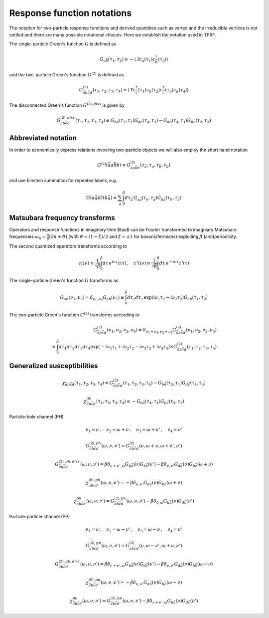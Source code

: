 .. _notation:

Response function notations
===========================

The notation for two-particle response functions and derived quantities such as vertex and the irreducible vertices is not settled and there are many possible notational choices. Here we establish the notation used in TPRF.

The single-particle Green's function :math:`G` is defined as

.. math::
   G_{a\bar{b}}(\tau_1, \tau_2) 
   \equiv 
   - \langle \mathcal{T} c_{a}(\tau_1) c^\dagger_{\bar{b}}(\tau_2) \rangle

and the two-particle Green's function :math:`G^{(2)}` is defined as

.. math::
   G^{(2)}_{\bar{a}b\bar{c}d}(\tau_1, \tau_2, \tau_3, \tau_4) 
   \equiv 
   \langle \mathcal{T} 
   c^\dagger_{\bar{a}}(\tau_1) c_{b}(\tau_2)
   c^\dagger_{\bar{c}}(\tau_3) c_{d}(\tau_4)
   \rangle

The disconnected Green's function :math:`G^{(2),diss}` is given by

.. math::
   G^{(2),diss}_{\bar{a}b\bar{c}d}(\tau_1, \tau_2, \tau_3, \tau_4) 
   \equiv
   G_{b\bar{a}}(\tau_2, \tau_1) G_{d\bar{c}}(\tau_4, \tau_3)
   -
   G_{d\bar{a}}(\tau_4, \tau_1) G_{b\bar{c}}(\tau_2, \tau_3)


Abbreviated notation
--------------------

In order to economically express relations invovling two-particle objects we will also employ the short hand notation

.. math::
   G^{(2)}(\bar{a}a\bar{b}b) \equiv
   G^{(2)}_{\bar{a} a \bar{b} b}(\tau_{\bar{a}}, \tau_a, \tau_{\bar{b}}, \tau_b)

and use Einstein summation for repeated labels, e.g.

.. math::
   G(a\bar{a})G(b\bar{a}) \equiv
   \sum_{\bar{a}} \int_0^\beta d \tau_{\bar{a}} \,
   G_{a \bar{a}}(\tau_a, \tau_{\bar{a}}) G_{b \bar{a}}(\tau_b, \tau_{\bar{a}})

Matsubara frequency transforms
------------------------------

Operators and response functions in imaginary time $\tau$ can be Fourier transformed to imagniary Matsubara frequencies :math:`\omega_n = \frac{\pi}{\beta}(2n + \vartheta)` (with :math:`\vartheta = (1-\xi)/2` and :math:`\xi = \pm 1` for bosons/fermions) exploiting :math:`\beta` (anti)periodicity.

The second quantized operators transforms according to

.. math::
   c(i\nu) \equiv \frac{1}{\sqrt{\beta}} \int_0^\beta d\tau \, e^{i\nu \tau} c(\tau)
   \, , \quad
   c^\dagger(i\nu) \equiv \frac{1}{\sqrt{\beta}} \int_0^\beta d\tau \, e^{-i\nu \tau} c^\dagger(\tau)

The single-particle Green's function :math:`G` transforms as

.. math::
   G_{a\bar{b}}(\nu_1, \nu_2) = \delta_{\nu_1, \nu_2} G_{a\bar{b}}(\nu_1)
   \equiv
   \int_0^\beta d\tau_1 d\tau_2 \,
   \exp \left( i\nu_1 \tau_1 - i \nu_2 \tau_2 \right)
   G_{a\bar{b}}(\tau_1, \tau_2)

The two-particle Green's function :math:`G^{(2)}` transforms according to

.. math::
   G^{(2)}_{\bar{a}b\bar{c}d}(\nu_1, \nu_2, \nu_3, \nu_4)
   =
   \delta_{\nu_1 + \nu_3, \nu_2 + \nu_4}
   G^{(2)}_{\bar{a}b\bar{c}d}(\nu_1, \nu_2, \nu_3, \nu_4)
   \\ \equiv 
   \int_0^\beta d\tau_1 d\tau_2 d\tau_3 d\tau_4
   \exp\left( -i\nu_1 \tau_1 + i \nu_2 \tau_2 - i\nu_3 \tau_3 + i \nu_4 \tau_4 \right)
   \times
   G^{(2)}_{\bar{a}b\bar{c}d}(\tau_1, \tau_2, \tau_3, \tau_4)

   

Generalized susceptibilities
----------------------------

.. math::
   \chi_{\bar{a} b \bar{c} d}(\tau_1, \tau_2, \tau_3, \tau_4) 
   \equiv 
   G^{(2)}_{\bar{a}b\bar{c}d}(\tau_1, \tau_2, \tau_3, \tau_4) 
   - G_{b\bar{a}}(\tau_2, \tau_1) G_{d\bar{c}}(\tau_4, \tau_3)

.. math::
   \chi^{(0)}_{\bar{a}b\bar{c}d}(\tau_1, \tau_2, \tau_3, \tau_4) 
   \equiv
   - G_{d\bar{a}}(\tau_4, \tau_1) G_{b\bar{c}}(\tau_2, \tau_3)


Particle-hole channel (PH)

.. math::
   \nu_1 = \nu 
   \, , \quad
   \nu_2 = \omega + \nu
   \, , \quad
   \nu_3 = \omega + \nu'
   \, , \quad
   \nu_4 = \nu'

.. math::
   G^{(2),ph}_{\bar{a}b\bar{c}d}(\omega, \nu, \nu')
   =
   G^{(2)}_{\bar{a}b\bar{c}d}(\nu, \omega + \nu, \omega + \nu', \nu')

.. math::
   G^{(2),ph,diss}_{\bar{a}b\bar{c}d}(\omega, \nu, \nu')
   =
   \beta \delta_{\nu+\nu', \omega} G_{b\bar{a}}(\nu) G_{b\bar{c}}(\nu')
   - \beta \delta_{\nu, \nu'} G_{d\bar{a}}(\nu) G_{b\bar{c}}(\omega + \nu)

.. math::
   \chi^{(0),ph}_{\bar{a}b\bar{c}d}(\omega, \nu, \nu')
   =
   - \beta \delta_{\nu, \nu'} G_{d\bar{a}}(\nu) G_{b\bar{c}}(\omega + \nu)

.. math::
   \chi^{ph}_{\bar{a}b\bar{c}d} (\omega, \nu, \nu') 
   =
   G^{(2),ph}_{\bar{a}b\bar{c}d}(\omega, \nu, \nu')
   - \beta \delta_{0, \omega} G_{b\bar{a}}(\nu) G_{d\bar{c}}(\nu')
     
Particle-particle channel (PP)

.. math::
   \nu_1 = \nu
   \, , \quad
   \nu_2 = \omega - \nu'
   \, , \quad
   \nu_3 = \omega - \nu
   \, , \quad
   \nu_4 = \nu'

.. math::
   G^{(2), pp}_{\bar{a}b\bar{c}d}(\omega, \nu, \nu') 
   =
   G^{(2)}_{\bar{a}b\bar{c}d}(\nu, \omega - \nu', \omega + \nu, \nu')

.. math::
   G^{(2),pp,diss}_{\bar{a}b\bar{c}d}(\omega, \nu, \nu')
   =
   \beta \delta_{\nu + \nu' , \omega} G_{b\bar{a}}(\nu) G_{d\bar{c}}(\nu')
   - \beta \delta_{\nu, \nu'} G_{d\bar{a}}(\nu) G_{b\bar{c}}(\omega - \nu)

.. math::
   \chi^{(0), pp}_{\bar{a}b\bar{c}d}(\omega, \nu, \nu')
   =
   - \beta \delta_{\nu, \nu'} G_{d\bar{a}}(\nu) G_{b\bar{c}}(\omega - \nu)

.. math::
   \chi^{pp}_{\bar{a}b\bar{c}d}(\omega, \nu, \nu')
   =
   G^{(2), pp}_{\bar{a}b\bar{c}d}(\omega, \nu, \nu')
   - \beta \delta_{\nu+\nu', \omega} G_{b\bar{a}}(\nu) G_{d\bar{c}}(\nu')
